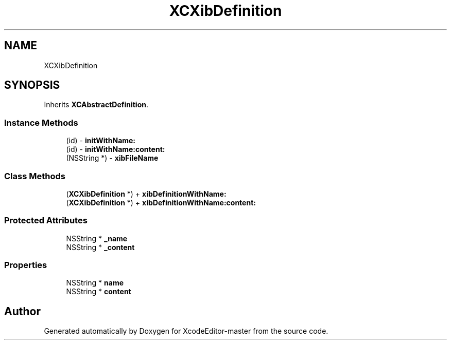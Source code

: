 .TH "XCXibDefinition" 3 "Fri Mar 4 2022" "Version 1.1" "XcodeEditor-master" \" -*- nroff -*-
.ad l
.nh
.SH NAME
XCXibDefinition
.SH SYNOPSIS
.br
.PP
.PP
Inherits \fBXCAbstractDefinition\fP\&.
.SS "Instance Methods"

.in +1c
.ti -1c
.RI "(id) \- \fBinitWithName:\fP"
.br
.ti -1c
.RI "(id) \- \fBinitWithName:content:\fP"
.br
.ti -1c
.RI "(NSString *) \- \fBxibFileName\fP"
.br
.in -1c
.SS "Class Methods"

.in +1c
.ti -1c
.RI "(\fBXCXibDefinition\fP *) + \fBxibDefinitionWithName:\fP"
.br
.ti -1c
.RI "(\fBXCXibDefinition\fP *) + \fBxibDefinitionWithName:content:\fP"
.br
.in -1c
.SS "Protected Attributes"

.in +1c
.ti -1c
.RI "NSString * \fB_name\fP"
.br
.ti -1c
.RI "NSString * \fB_content\fP"
.br
.in -1c
.SS "Properties"

.in +1c
.ti -1c
.RI "NSString * \fBname\fP"
.br
.ti -1c
.RI "NSString * \fBcontent\fP"
.br
.in -1c

.SH "Author"
.PP 
Generated automatically by Doxygen for XcodeEditor-master from the source code\&.
